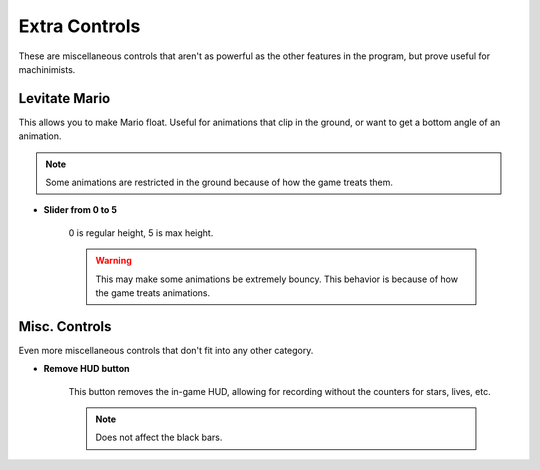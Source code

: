 Extra Controls
==============

These are miscellaneous controls that aren't as powerful as the other features in the program, but prove useful for machinimists.

.. image:: media/extra_controls.png

Levitate Mario
##############

This allows you to make Mario float. Useful for animations that clip in the ground, or want to get a bottom angle of an animation.

.. note:: Some animations are restricted in the ground because of how the game treats them.

* **Slider from 0 to 5**

	0 is regular height, 5 is max height.
	
	.. warning:: This may make some animations be extremely bouncy. This behavior is because of how the game treats animations.
	
Misc. Controls
##############

Even more miscellaneous controls that don't fit into any other category.

* **Remove HUD button**
	
	This button removes the in-game HUD, allowing for recording without the counters for stars, lives, etc.
	
	.. note:: Does not affect the black bars.